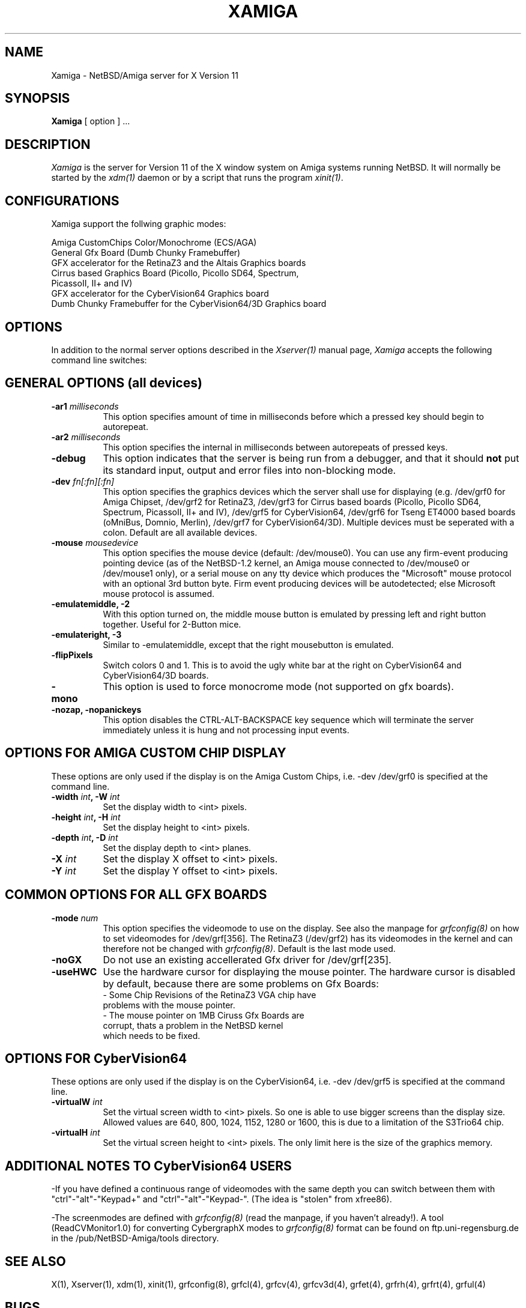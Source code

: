 .\" $XConsortium: Xamiga.man,v 0.0 00/00/00 00:00:00 nobody Exp $
.TH XAMIGA 1 "Release 6.3" "X Version 11"
.SH NAME
Xamiga \- NetBSD/Amiga server for X Version 11
.SH SYNOPSIS
.B Xamiga
[ option ] ...
.SH DESCRIPTION
.I Xamiga
is the server for Version 11 of the X window system on Amiga systems
running NetBSD.
It will normally be started by the \fIxdm(1)\fP daemon or by a script
that runs the program \fIxinit(1)\fP.
.SH CONFIGURATIONS
.PP
Xamiga
support the follwing graphic modes:
.PP
.nf
Amiga CustomChips Color/Monochrome (ECS/AGA)
General Gfx Board (Dumb Chunky Framebuffer)
GFX accelerator for the RetinaZ3 and the Altais Graphics boards
Cirrus based Graphics Board (Picollo, Picollo SD64, Spectrum,
    PicassoII, II+ and IV)
GFX accelerator for the CyberVision64 Graphics board
Dumb Chunky Framebuffer for the CyberVision64/3D Graphics board
.PP
.SH OPTIONS
In addition to the normal server options described in the \fIXserver(1)\fP
manual page, \fIXamiga\fP accepts the following command line switches:

.SH GENERAL OPTIONS (all devices)
.TP 8
.B "\-ar1 \fImilliseconds\fP"
This option specifies amount of time in milliseconds before which a pressed
key should begin to autorepeat.
.TP 8
.B "\-ar2\fP \fImilliseconds\fP"
This option specifies the internal in milliseconds between autorepeats of
pressed keys.
.TP 8
.B \-debug
This option indicates that the server is being run from a debugger,
and that it should \fBnot\fP
put its standard input, output and error files into non-blocking mode.
.TP 8
.B "\-dev \fIfn[:fn][:fn]\fP"
This option specifies the graphics devices which the server shall use for
displaying (e.g. /dev/grf0 for Amiga Chipset, /dev/grf2 for RetinaZ3,
/dev/grf3 for Cirrus based boards (Picollo, Picollo SD64, Spectrum,
PicassoII, II+ and IV), /dev/grf5 for CyberVision64, /dev/grf6 for
Tseng ET4000 based boards (oMniBus, Domnio, Merlin), /dev/grf7 for
CyberVision64/3D). Multiple devices must be seperated with a colon.
Default are all available devices. 
.TP 8
.B \-mouse \fImousedevice\fP
This option specifies the mouse device (default: /dev/mouse0).
You can use any firm-event producing pointing device (as of the NetBSD-1.2
kernel, an Amiga mouse connected to /dev/mouse0 or /dev/mouse1 only), or a
serial mouse on any tty device which produces the "Microsoft" mouse protocol
with an optional 3rd button byte.
Firm event producing devices will be autodetected; else Microsoft mouse
protocol is assumed.
.TP 8
.B \-emulatemiddle, -2
With this option turned on, the middle mouse button is emulated by 
pressing left and right button together. Useful for 2-Button mice. 
.TP 8
.B \-emulateright, -3
Similar to -emulatemiddle, except that the right mousebutton is emulated. 
.TP 8
.B \-flipPixels
Switch colors 0 and 1. This is to avoid the ugly white bar at the right
on CyberVision64 and CyberVision64/3D boards.
.TP 8
.B \-mono
This option is used to force monocrome mode (not supported on gfx boards).
.TP 8
.B \-nozap, -nopanickeys
This option disables the CTRL-ALT-BACKSPACE key sequence which will terminate the server
immediately unless it is hung and not processing input events.

.SH OPTIONS FOR AMIGA CUSTOM CHIP DISPLAY

These options are only used if the display is on the Amiga Custom Chips, i.e.
-dev /dev/grf0 is specified at the command line.

.TP 8
.B "\-width \fIint\fP," "\-W \fIint\fP
Set the display width to <int> pixels.
.TP 8
.B "\-height \fIint\fP," "\-H \fIint\fP"
Set the display height to <int> pixels.
.TP 8
.B "\-depth \fIint\fP," "\-D \fIint\fP"
Set the display depth to <int> planes.
.TP 8
.B "\-X \fIint\fP"
Set the display X offset to <int> pixels. 
.TP 8
.B "\-Y \fIint\fP"
Set the display Y offset to <int> pixels.

.SH COMMON OPTIONS FOR ALL GFX BOARDS

.TP 8
.B "\-mode \fInum\fP"
This option specifies the videomode to use on the display. See also the
manpage for \fIgrfconfig(8)\fP on how to set videomodes for /dev/grf[356].
The RetinaZ3 (/dev/grf2) has its videomodes in the kernel and can therefore
not be changed with \fIgrfconfig(8)\fP. Default is the last mode used.
.TP 8
.B \-noGX
Do not use an existing accellerated Gfx driver for /dev/grf[235].
.TP 8
.B \-useHWC
Use the hardware cursor for displaying the mouse pointer.
The hardware cursor is disabled by default, because there are some
problems on Gfx Boards:
.nf
- Some Chip Revisions of the RetinaZ3 VGA chip have
  problems with the mouse pointer.
- The mouse pointer on 1MB Ciruss Gfx Boards are
  corrupt, thats a problem in the NetBSD kernel
  which needs to be fixed.

.SH OPTIONS FOR CyberVision64
These options are only used if the display is on the CyberVision64, i.e.
-dev /dev/grf5 is specified at the command line.

.TP 8
.B "\-virtualW \fIint\fP"
Set the virtual screen width to <int> pixels. So one is able to use
bigger screens than the display size. Allowed values are 
640, 800, 1024, 1152, 1280 or 1600, this is due to a limitation of the
S3Trio64 chip.
.TP 8
.B "\-virtualH \fIint\fP"
Set the virtual screen height to <int> pixels.
The only limit here is the size of the graphics memory.

.SH ADDITIONAL NOTES TO CyberVision64 USERS
.PP 
-If you have defined a continuous range of videomodes with the same depth
you can switch between them with "ctrl"-"alt"-"Keypad+" and
"ctrl"-"alt"-"Keypad-". (The idea is "stolen" from xfree86).

-The screenmodes are defined with \fIgrfconfig(8)\fP (read the manpage,
if you haven't already!). A tool (ReadCVMonitor1.0) for converting
CybergraphX modes to \fIgrfconfig(8)\fP format can be found on
ftp.uni-regensburg.de in the /pub/NetBSD-Amiga/tools directory. 

.SH "SEE ALSO"
.PP
X(1), Xserver(1), xdm(1), xinit(1), grfconfig(8), grfcl(4),  grfcv(4),
grfcv3d(4),  grfet(4), grfrh(4),  grfrt(4),  grful(4)
.SH BUGS
.PP
The Cirrus accelerator part works only in 8bit.
.SH AUTHORS
.TP 8
U. C. Berkeley
Adam de Boor.
.TP 8
Sun Microsystems
David Rosenthal,  Stuart Marks,  Robin Schaufler,  Mike Schwartz,
Frances Ho,  Geoff Lee,  and Mark Opperman.
.TP 8
MIT Laboratory for Computer Science
.br
Bob Scheifler, Keith Packard
.TP 8 
Amiga Custom Chip work by 
Eduardo Horvath and Andy Heffernan
.TP 8 
Retina support by 
Markus Wild
.TP 8
CyberVision64 support and manpage by 
Michael Teske
.TP 8  
"Unification" of the former three Amiga servers by 
Michael Teske and Bernd Ernesti
.TP 8
Support of serial mice by
Ignatios Souvatzis
